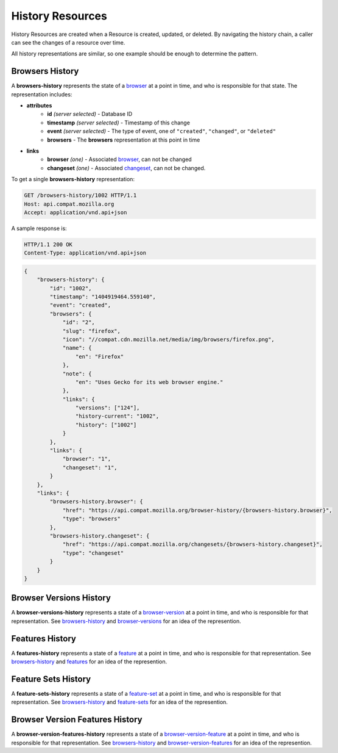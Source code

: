 History Resources
=================

History Resources are created when a Resource is created, updated, or deleted.
By navigating the history chain, a caller can see the changes of a resource
over time.

All history representations are similar, so one example should be enough to
determine the pattern.

Browsers History
----------------

A **browsers-history** represents the state of a browser_ at a point in
time, and who is responsible for that state.  The representation includes:

* **attributes**
    - **id** *(server selected)* - Database ID
    - **timestamp** *(server selected)* - Timestamp of this change
    - **event** *(server selected)* - The type of event, one of ``"created"``,
      ``"changed"``, or ``"deleted"``
    - **browsers** - The **browsers** representation at this point in time
* **links**
    - **browser** *(one)* - Associated browser_, can not be changed
    - **changeset** *(one)* - Associated changeset_, can not be changed.

To get a single **browsers-history** representation:

.. code-block:: http

    GET /browsers-history/1002 HTTP/1.1
    Host: api.compat.mozilla.org
    Accept: application/vnd.api+json

A sample response is:

.. code-block:: http

    HTTP/1.1 200 OK
    Content-Type: application/vnd.api+json

.. code-block:: json

    {
        "browsers-history": {
            "id": "1002",
            "timestamp": "1404919464.559140",
            "event": "created",
            "browsers": {
                "id": "2",
                "slug": "firefox",
                "icon": "//compat.cdn.mozilla.net/media/img/browsers/firefox.png",
                "name": {
                    "en": "Firefox"
                },
                "note": {
                    "en": "Uses Gecko for its web browser engine."
                },
                "links": {
                    "versions": ["124"],
                    "history-current": "1002",
                    "history": ["1002"]
                }
            },
            "links": {
                "browser": "1",
                "changeset": "1",
            }
        },
        "links": {
            "browsers-history.browser": {
                "href": "https://api.compat.mozilla.org/browser-history/{browsers-history.browser}",
                "type": "browsers"
            },
            "browsers-history.changeset": {
                "href": "https://api.compat.mozilla.org/changesets/{browsers-history.changeset}",
                "type": "changeset"
            }
        }
    }

Browser Versions History
------------------------

A **browser-versions-history** represents a state of a browser-version_ at
a point in time, and who is responsible for that representation.  See
browsers-history_ and browser-versions_ for an idea of the represention.

Features History
----------------

A **features-history** represents a state of a feature_ at a point in time,
and who is responsible for that representation.  See browsers-history_ and
features_ for an idea of the represention.

Feature Sets History
--------------------

A **feature-sets-history** represents a state of a feature-set_ at a point
in time, and who is responsible for that representation.  See
browsers-history_ and feature-sets_ for an idea of the represention.

Browser Version Features History
--------------------------------

A **browser-version-features-history** represents a state of a
browser-version-feature_ at a point in time, and who is responsible for that
representation.  See browsers-history_ and browser-version-features_ for
an idea of the represention.

.. _browsers-history: `Browsers History`_

.. _browser: resources.html#browsers
.. _browser-version: resources.html#browser-versions
.. _browser-versions: resources.html#browser-versions
.. _browser-version-feature: resources.html#browser-versions-feature
.. _browser-version-features: resources.html#browser-versions-features
.. _feature: resources.html#features
.. _features: resources.html#features
.. _feature-set: resources.html#feature-sets
.. _feature-sets: resources.html#feature-sets

.. _changeset: change-control#changesets
